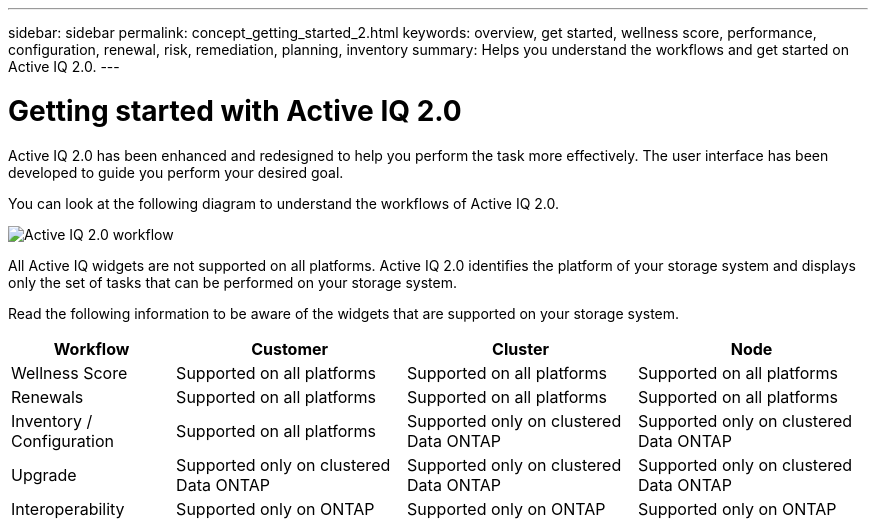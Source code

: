 ---
sidebar: sidebar
permalink: concept_getting_started_2.html
keywords: overview, get started, wellness score, performance, configuration, renewal, risk, remediation, planning, inventory
summary: Helps you understand the workflows and get started on Active IQ 2.0.
---

= Getting started with Active IQ 2.0
:toc: macro
:toclevels: 1
:hardbreaks:
:nofooter:
:icons: font
:linkattrs:
:imagesdir: ./media/ActiveIQ2.0

[.lead]

Active IQ 2.0 has been enhanced and redesigned to help you perform the task more effectively. The user interface has been developed to guide you perform your desired goal.

You can look at the following diagram to understand the workflows of Active IQ 2.0.

image:activeiq2_workflow.png[Active IQ 2.0 workflow]

All Active IQ widgets are not supported on all platforms. Active IQ 2.0 identifies the platform of your storage system and displays only the set of tasks that can be performed on your storage system.

Read the following information to be aware of the widgets that are supported on your storage system.

[%autowidth, cols=4*, options="header"]
|===
| *Workflow* | *Customer* | *Cluster* | *Node*

| Wellness Score | Supported on all platforms | Supported on all platforms | Supported on all platforms

| Renewals | Supported on all platforms | Supported on all platforms | Supported on all platforms

| Inventory / Configuration | Supported on all platforms | Supported only on clustered Data ONTAP | Supported only on clustered Data ONTAP

| Upgrade | Supported only on clustered Data ONTAP | Supported only on clustered Data ONTAP | Supported only on clustered Data ONTAP

| Interoperability | Supported only on ONTAP | Supported only on ONTAP | Supported only on ONTAP
|===
